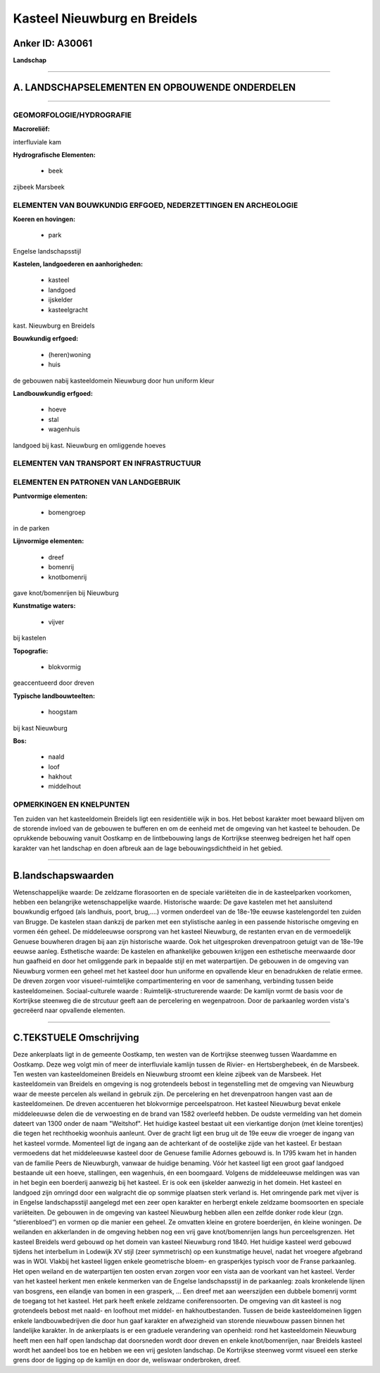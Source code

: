 Kasteel Nieuwburg en Breidels
=============================

Anker ID: A30061
----------------

**Landschap**

--------------

A. LANDSCHAPSELEMENTEN EN OPBOUWENDE ONDERDELEN
-----------------------------------------------

--------------

GEOMORFOLOGIE/HYDROGRAFIE
~~~~~~~~~~~~~~~~~~~~~~~~~

**Macroreliëf:**

interfluviale kam

**Hydrografische Elementen:**

 * beek


zijbeek Marsbeek

ELEMENTEN VAN BOUWKUNDIG ERFGOED, NEDERZETTINGEN EN ARCHEOLOGIE
~~~~~~~~~~~~~~~~~~~~~~~~~~~~~~~~~~~~~~~~~~~~~~~~~~~~~~~~~~~~~~~

**Koeren en hovingen:**

 * park


Engelse landschapsstijl

**Kastelen, landgoederen en aanhorigheden:**

 * kasteel
 * landgoed
 * ijskelder
 * kasteelgracht


kast. Nieuwburg en Breidels

**Bouwkundig erfgoed:**

 * (heren)woning
 * huis


de gebouwen nabij kasteeldomein Nieuwburg door hun uniform kleur

**Landbouwkundig erfgoed:**

 * hoeve
 * stal
 * wagenhuis


landgoed bij kast. Nieuwburg en omliggende hoeves

ELEMENTEN VAN TRANSPORT EN INFRASTRUCTUUR
~~~~~~~~~~~~~~~~~~~~~~~~~~~~~~~~~~~~~~~~~

ELEMENTEN EN PATRONEN VAN LANDGEBRUIK
~~~~~~~~~~~~~~~~~~~~~~~~~~~~~~~~~~~~~

**Puntvormige elementen:**

 * bomengroep


in de parken

**Lijnvormige elementen:**

 * dreef
 * bomenrij
 * knotbomenrij

gave knot/bomenrijen bij Nieuwburg

**Kunstmatige waters:**

 * vijver


bij kastelen

**Topografie:**

 * blokvormig


geaccentueerd door dreven

**Typische landbouwteelten:**

 * hoogstam


bij kast Nieuwburg

**Bos:**

 * naald
 * loof
 * hakhout
 * middelhout



OPMERKINGEN EN KNELPUNTEN
~~~~~~~~~~~~~~~~~~~~~~~~~

Ten zuiden van het kasteeldomein Breidels ligt een residentiële wijk in
bos. Het bebost karakter moet bewaard blijven om de storende invloed van
de gebouwen te bufferen en om de eenheid met de omgeving van het kasteel
te behouden. De oprukkende bebouwing vanuit Oostkamp en de lintbebouwing
langs de Kortrijkse steenweg bedreigen het half open karakter van het
landschap en doen afbreuk aan de lage bebouwingsdichtheid in het gebied.

--------------

B.landschapswaarden
-------------------

Wetenschappelijke waarde:
De zeldzame florasoorten en de speciale variëteiten die in de
kasteelparken voorkomen, hebben een belangrijke wetenschappelijke
waarde.
Historische waarde:
De gave kastelen met het aansluitend bouwkundig erfgoed (als
landhuis, poort, brug,….) vormen onderdeel van de 18e-19e eeuwse
kastelengordel ten zuiden van Brugge. De kastelen staan dankzij de
parken met een stylistische aanleg in een passende historische omgeving
en vormen één geheel. De middeleeuwse oorsprong van het kasteel
Nieuwburg, de restanten ervan en de vermoedelijk Genuese bouwheren
dragen bij aan zijn historische waarde. Ook het uitgesproken
drevenpatroon getuigt van de 18e-19e eeuwse aanleg.
Esthetische waarde: De kastelen en afhankelijke gebouwen krijgen een
esthetische meerwaarde door hun gaafheid en door het omliggende park in
bepaalde stijl en met waterpartijen. De gebouwen in de omgeving van
Nieuwburg vormen een geheel met het kasteel door hun uniforme en
opvallende kleur en benadrukken de relatie ermee. De dreven zorgen voor
visueel-ruimtelijke compartimentering en voor de samenhang, verbinding
tussen beide kasteeldomeinen.
Sociaal-culturele waarde :
Ruimtelijk-structurerende waarde:
De kamlijn vormt de basis voor de Kortrijkse steenweg die de
strcutuur geeft aan de percelering en wegenpatroon. Door de parkaanleg
worden vista's gecreëerd naar opvallende elementen.

--------------

C.TEKSTUELE Omschrijving
------------------------

Deze ankerplaats ligt in de gemeente Oostkamp, ten westen van de
Kortrijkse steenweg tussen Waardamme en Oostkamp. Deze weg volgt min of
meer de interfluviale kamlijn tussen de Rivier- en Hertsberghebeek, én
de Marsbeek. Ten westen van kasteeldomeinen Breidels en Nieuwburg
stroomt een kleine zijbeek van de Marsbeek. Het kasteeldomein van
Breidels en omgeving is nog grotendeels bebost in tegenstelling met de
omgeving van Nieuwburg waar de meeste percelen als weiland in gebruik
zijn. De percelering en het drevenpatroon hangen vast aan de
kasteeldomeinen. De dreven accentueren het blokvormige perceelspatroon.
Het kasteel Nieuwburg bevat enkele middeleeuwse delen die de verwoesting
en de brand van 1582 overleefd hebben. De oudste vermelding van het
domein dateert van 1300 onder de naam "Weitshof". Het huidige kasteel
bestaat uit een vierkantige donjon (met kleine torentjes) die tegen het
rechthoekig woonhuis aanleunt. Over de gracht ligt een brug uit de 19e
eeuw die vroeger de ingang van het kasteel vormde. Momenteel ligt de
ingang aan de achterkant of de oostelijke zijde van het kasteel. Er
bestaan vermoedens dat het middeleeuwse kasteel door de Genuese familie
Adornes gebouwd is. In 1795 kwam het in handen van de familie Peers de
Nieuwburgh, vanwaar de huidige benaming. Vóór het kasteel ligt een groot
gaaf landgoed bestaande uit een hoeve, stallingen, een wagenhuis, én een
boomgaard. Volgens de middeleeuwse meldingen was van in het begin een
boerderij aanwezig bij het kasteel. Er is ook een ijskelder aanwezig in
het domein. Het kasteel en landgoed zijn omringd door een walgracht die
op sommige plaatsen sterk verland is. Het omringende park met vijver is
in Engelse landschapsstijl aangelegd met een zeer open karakter en
herbergt enkele zeldzame boomsoorten en speciale variëteiten. De
gebouwen in de omgeving van kasteel Nieuwburg hebben allen een zelfde
donker rode kleur (zgn. “stierenbloed”) en vormen op die manier een
geheel. Ze omvatten kleine en grotere boerderijen, én kleine woningen.
De weilanden en akkerlanden in de omgeving hebben nog een vrij gave
knot/bomenrijen langs hun perceelsgrenzen. Het kasteel Breidels werd
gebouwd op het domein van kasteel Nieuwburg rond 1840. Het huidige
kasteel werd gebouwd tijdens het interbellum in Lodewijk XV stijl (zeer
symmetrisch) op een kunstmatige heuvel, nadat het vroegere afgebrand was
in WOI. Vlakbij het kasteel liggen enkele geometrische bloem- en
grasperkjes typisch voor de Franse parkaanleg. Het open weiland en de
waterpartijen ten oosten ervan zorgen voor een vista aan de voorkant van
het kasteel. Verder van het kasteel herkent men enkele kenmerken van de
Engelse landschapsstijl in de parkaanleg: zoals kronkelende lijnen van
bosgrens, een eilandje van bomen in een grasperk, … Een dreef met aan
weerszijden een dubbele bomenrij vormt de toegang tot het kasteel. Het
park heeft enkele zeldzame coniferensoorten. De omgeving van dit kasteel
is nog grotendeels bebost met naald- en loofhout met middel- en
hakhoutbestanden. Tussen de beide kasteeldomeinen liggen enkele
landbouwbedrijven die door hun gaaf karakter en afwezigheid van storende
nieuwbouw passen binnen het landelijke karakter. In de ankerplaats is er
een graduele verandering van openheid: rond het kasteeldomein Nieuwburg
heeft men een half open landschap dat doorsneden wordt door dreven en
enkele knot/bomenrijen, naar Breidels kasteel wordt het aandeel bos toe
en hebben we een vrij gesloten landschap. De Kortrijkse steenweg vormt
visueel een sterke grens door de ligging op de kamlijn en door de,
weliswaar onderbroken, dreef.
